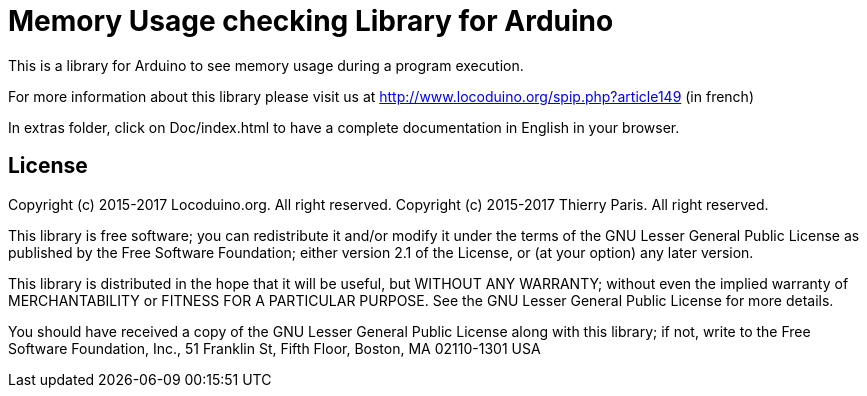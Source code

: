 = Memory Usage checking Library for Arduino =

This is a library for Arduino to see memory usage during a program execution.

For more information about this library please visit us at
http://www.locoduino.org/spip.php?article149 (in french)

In extras folder, click on Doc/index.html to have a complete documentation in English in your browser.

== License ==

Copyright (c) 2015-2017 Locoduino.org. All right reserved.
Copyright (c) 2015-2017 Thierry Paris.  All right reserved.

This library is free software; you can redistribute it and/or
modify it under the terms of the GNU Lesser General Public
License as published by the Free Software Foundation; either
version 2.1 of the License, or (at your option) any later version.

This library is distributed in the hope that it will be useful,
but WITHOUT ANY WARRANTY; without even the implied warranty of
MERCHANTABILITY or FITNESS FOR A PARTICULAR PURPOSE. See the GNU
Lesser General Public License for more details.

You should have received a copy of the GNU Lesser General Public
License along with this library; if not, write to the Free Software
Foundation, Inc., 51 Franklin St, Fifth Floor, Boston, MA 02110-1301 USA